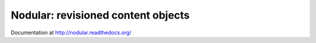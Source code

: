 Nodular: revisioned content objects
===================================

.. image:: https://secure.travis-ci.org/hasgeek/nodular.png
   :alt: Build status

.. image:: https://coveralls.io/repos/hasgeek/nodular/badge.png
   :target: https://coveralls.io/r/hasgeek/nodular
   :alt: Coverage status

Documentation at http://nodular.readthedocs.org/
